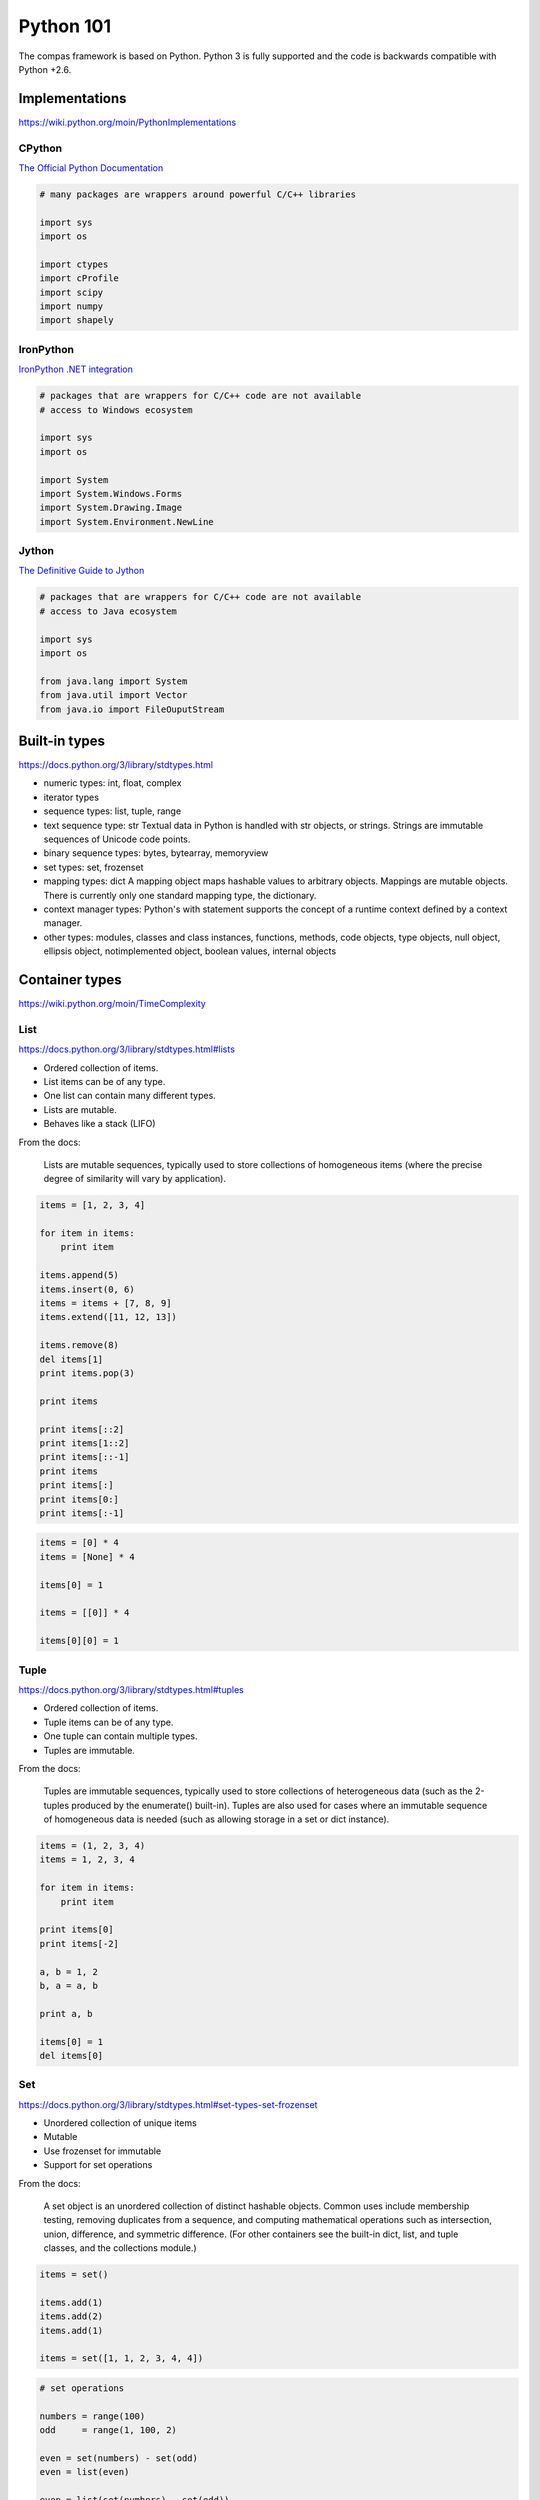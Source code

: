 .. _acadia2017_day1_python101:

********************************************************************************
Python 101
********************************************************************************

The compas framework is based on Python.
Python 3 is fully supported and the code is backwards compatible with Python +2.6.


Implementations
===============

https://wiki.python.org/moin/PythonImplementations


CPython
-------

`The Official Python Documentation <https://docs.python.org/2/index.html>`_

.. code-block:: python

    # many packages are wrappers around powerful C/C++ libraries

    import sys
    import os

    import ctypes
    import cProfile
    import scipy
    import numpy
    import shapely


IronPython
----------

`IronPython .NET integration <http://ironpython.net/documentation/dotnet/>`_

.. code-block:: python

    # packages that are wrappers for C/C++ code are not available
    # access to Windows ecosystem

    import sys
    import os

    import System
    import System.Windows.Forms
    import System.Drawing.Image
    import System.Environment.NewLine


Jython
------

`The Definitive Guide to Jython <http://www.jython.org/jythonbook/en/1.0/index.html>`_

.. code-block:: python

    # packages that are wrappers for C/C++ code are not available
    # access to Java ecosystem

    import sys
    import os

    from java.lang import System
    from java.util import Vector
    from java.io import FileOuputStream


Built-in types
==============

https://docs.python.org/3/library/stdtypes.html

* numeric types: int, float, complex
* iterator types
* sequence types: list, tuple, range
* text sequence type: str
  Textual data in Python is handled with str objects, or strings.
  Strings are immutable sequences of Unicode code points.
* binary sequence types: bytes, bytearray, memoryview
* set types: set, frozenset
* mapping types: dict
  A mapping object maps hashable values to arbitrary objects.
  Mappings are mutable objects.
  There is currently only one standard mapping type, the dictionary.
* context manager types:
  Python's with statement supports the concept of a runtime context defined by a context manager.
* other types: modules, classes and class instances, functions, methods,
  code objects, type objects, null object, ellipsis object, notimplemented object,
  boolean values, internal objects


Container types
===============

https://wiki.python.org/moin/TimeComplexity

List
----

https://docs.python.org/3/library/stdtypes.html#lists

* Ordered collection of items.
* List items can be of any type.
* One list can contain many different types.
* Lists are mutable.
* Behaves like a stack (LIFO)

From the docs:

    Lists are mutable sequences, typically used to store collections of homogeneous items
    (where the precise degree of similarity will vary by application).

.. code-block:: python

    items = [1, 2, 3, 4]

    for item in items:
        print item

    items.append(5)
    items.insert(0, 6)
    items = items + [7, 8, 9]
    items.extend([11, 12, 13])

    items.remove(8)
    del items[1]
    print items.pop(3)

    print items

    print items[::2]
    print items[1::2]
    print items[::-1]
    print items
    print items[:]
    print items[0:]
    print items[:-1]

.. code-block:: python

    items = [0] * 4
    items = [None] * 4

    items[0] = 1

    items = [[0]] * 4

    items[0][0] = 1


Tuple
-----

https://docs.python.org/3/library/stdtypes.html#tuples

* Ordered collection of items.
* Tuple items can be of any type.
* One tuple can contain multiple types.
* Tuples are immutable.

From the docs:

    Tuples are immutable sequences, typically used to store collections of heterogeneous data (such as the 2-tuples produced by the enumerate() built-in).
    Tuples are also used for cases where an immutable sequence of homogeneous data is needed (such as allowing storage in a set or dict instance).

.. code-block:: python

    items = (1, 2, 3, 4)
    items = 1, 2, 3, 4

    for item in items:
        print item

    print items[0]
    print items[-2]

    a, b = 1, 2
    b, a = a, b

    print a, b

    items[0] = 1
    del items[0]


Set
---

https://docs.python.org/3/library/stdtypes.html#set-types-set-frozenset

* Unordered collection of unique items
* Mutable
* Use frozenset for immutable
* Support for set operations

From the docs:

    A set object is an unordered collection of distinct hashable objects.
    Common uses include membership testing, removing duplicates from a sequence, and computing mathematical operations such as intersection, union, difference, and symmetric difference.
    (For other containers see the built-in dict, list, and tuple classes, and the collections module.)

.. code-block:: python

    items = set()

    items.add(1)
    items.add(2)
    items.add(1)

    items = set([1, 1, 2, 3, 4, 4])

.. code-block:: python

    # set operations

    numbers = range(100)
    odd     = range(1, 100, 2)

    even = set(numbers) - set(odd)
    even = list(even)  

    even = list(set(numbers) - set(odd))

.. code-block:: python

    import random

    items = random.sample(xrange(1000000), 10000)
    exclude = random.sample(xrange(1000000), 10000)

    result = [item for item in items if item not in exclude]

.. code-block:: python

    exclude = set(exclude)

    result = [item for item in items if item not in exclude]

.. code-block:: python
  
    items = set(items)
    exclude = set(exclude)

    result = list(items - exclude)

.. code-block:: python

    import random
    import timeit

    def filter_list():
        items = random.sample(xrange(1000000), 10000)
        exclude = random.sample(xrange(1000000), 10000)
        result = [item for item in items if item not in exclude]

    def filter_set():
        items = random.sample(xrange(1000000), 10000)
        exclude = random.sample(xrange(1000000), 10000)
        exclude = set(exclude)
        result = [item for item in items if item not in exclude]


    if __name__ == "__main__":

        t0 = timeit.timeit("filter_list()", "from __main__ import filter_list", number=100)
        t1 = timeit.timeit("filter_set()", "from __main__ import filter_set", number=100)

        print t0
        print t1


Dictionary
----------

https://docs.python.org/3/library/stdtypes.html#mapping-types-dict

* Unordered collection of key-value pairs
* Values can be of any type.
* Keys have to be hashable (immutable): string, integer, float, tuple, frozenset
* Using strings as keys is the preferred standard

From the docs:

    A mapping object maps hashable values to arbitrary objects.
    Mappings are mutable objects.
    There is currently only one standard mapping type, the dictionary.
    (For other containers see the built-in list, set, and tuple classes, and the collections module.)

    A dictionary’s keys are almost arbitrary values.
    Values that are not hashable, that is, values containing lists, dictionaries or other mutable types (that are compared by value rather than by object identity) may not be used as keys.
    Numeric types used for keys obey the normal rules for numeric comparison: if two numbers compare equal (such as 1 and 1.0) then they can be used interchangeably to index the same dictionary entry.
    (Note however, that since computers store floating-point numbers as approximations it is usually unwise to use them as dictionary keys.)

.. code-block:: python

    items = {}

    items['1'] = 1 
    items['2'] = 2 
    items['3'] = 3
    items['4'] = 4 

    items = {'1': 1, '2': 2, '3': 3, '4': 4}

    # items = dict((str(key), value) for key, value in enumerate([1, 2, 3, 4]))
    # items = {str(key): value for key, value in enumerate([1, 2, 3, 4])}

    for key in items:
        value = items[key]
        print key, value

    for item in items.items():
        key = item[0]
        value = item[1]
        print key, value

    for item in items.items():
        key, value = item
        print key, value

    for key, value in items.items():
        print key, value

    for key, value in items.iteritems():
        print key, value

    keys = items.keys()
    key = keys[0]

    values = items.values()
    value = values[0]

    print key, value

    del items[key]

    # pop
    # popitem
    # setdefault
    # get

    # sort dictionary based on values


Built-in functions
==================

.. all, any, sum, min, max, str, repr, zip, enumerate, format, open, sorted, type

https://docs.python.org/3/library/functions.html

.. code-block:: python

    # range

    numbers = range(10)
    numbers = range(1, 10)
    numbers = range(0, 10, 2)
    numbers = range(1, 10, 2)

    # [10, 9, 8, 7, 6, 5, 4, 3, 2, 1, 0]

.. code-block:: python

    # all, any
    
    numbers = range(10)

    # numbers = range(0, 10, 2)
    # numbers = range(2, 10, 2)

    print(all(i % 2 == 0 for i in numbers))
    print(any(i % 2 == 0 for i in numbers))

.. code-block:: python
    
    # enumerate

    abc = ['a', 'b', 'c']

    i = 0
    for letter in abc:
        print i, letter
        i += 1

    for i in range(len(abc)):
        letter = abc[i]
        print i, letter

    for i, letter in enumerate(abc):
        print i, letter

.. code-block:: python

    # format

    # https://docs.python.org/2/library/string.html#formatspec
    # http://stackoverflow.com/questions/16683518/why-does-python-have-a-format-function-as-well-as-a-format-method

    from math import pi

    print format(pi, 'f')
    print format(pi, 'g')
    print format(pi, 'n')
    print format(pi, 'e')
    print format(pi, '')

    print '{0:f}'.format(pi)
    print '{0:.3f}'.format(pi)
    print '{0:.0f}'.format(pi)

    xyz = (1, 2, 3)

    print '{0[0]},{0[1]},{0[2]}'.format(xyz)
    print '{0},{1},{2}'.format(*xyz)

    xyz = {'x': 1, 'y': 2, 'z': 3}

    print '{0[x]},{0[y]},{0[z]}'.format(xyz)

.. code-block:: python

    # map
    # see also: list comprehensions

    pi = 3.14159

    map(str, [1, 2, 3])
    map(round, [pi, pi, pi], [1, 2, 3])
    map(pow, [1, 2, 3], [3, 3, 3])

.. code-block:: python

    # sorted

    from random import shuffle

    numbers = range(0, 100)
    shuffle(numbers)

    print numbers
    print sorted(numbers)

    numbers = map(str, numbers)

    print sorted(numbers)
    print sorted(numbers, key=int)
    print sorted(numbers, key=lambda x: int(x))

.. code-block:: python

    # zip

    rows = [[1, 2, 3], [1, 2, 3], [1, 2, 3]]
    cols = zip(*rows)


Comprehensions
==============


List comprehensions
-------------------

Generate lists with an expression in brackets.


.. code-block:: python

    # odd  = range(1, 10, 2)
    # even = range(0, 10, 2) 

    numbers = [i for i in range(10)]
    odd     = [number for number in numbers if number % 2]
    even    = [number for number in numbers if number % 2 == 0]
    even    = [number for number in numbers if number not in odd]


.. code-block:: python

    # centroid (average)

    vertices = [[x, y, z], ...]
    centroid = [sum(axis) / len(vertices) for axis in zip(* vertices)]


Dict comprehensions
-------------------

.. code-block:: python

    # items = {1: 1, 2: 2, 3: 3, 4: 4}

    items = {index: value for index, value in enumerate(range(10))}


Functions
=========

Definitions
-----------

http://stackoverflow.com/questions/9872824/calling-a-python-function-with-args-kwargs-and-optional-default-arguments

.. code-block:: python

    def f():
        pass

    def f(a):
        pass

    def f(a1, a2):
        pass

    def f(a1, a2=None):
        pass

    def f(a1=None, a2):
        pass

    def f(*args):
        pass

    def f(**kwargs):
        pass

    def f(a1, a2, *args):
        pass

    def f(a1, a2, *args, **kwargs):
        pass


Variable Scope
--------------

.. code-block:: python

    globals()
    locals()


Default values
--------------

.. code-block:: python

    def f(a, b, c=[]):
        pass

    def f(a, b, c=None):
        if c is None:
            c = []

    def f(a, b, c=None):
        if not c:
            c = []

    def f(a, b, c=None):
        c = c or []


Classes
=======

.. code-block:: python

    class Vector():

        def __init__(self, x, y, z):
            self.x = x
            self.y = y
            self.z = z


    class Vector():

        def __init__(self, x, y=0, z=0):
            try:
                len(x)
            except:
                x = [x, y, z]
            if len(x) == 1:
                x = [x[0], y, z]
            elif len(x) == 2:
                x = [x[0], x[1], z]
            self.x = x[0]
            self.y = x[1]
            self.z = x[2]


    class Vector():

        def __init__(self, end, start=None):
            if not start:
                start = [0, 0, 0]
            x = end[0] - start[0]
            y = end[1] - start[1]
            z = end[2] - start[2]
            self.x = x
            self.y = y
            self.z = z


.. code-block:: python

    class Vector():
        ...

        def add(self, other):
            self.x += other.x
            self.y += other.y
            self.z += other.z


.. code-block:: python

    v1 = Vector(1, 0, 0)
    v2 = Vector(0, 1, 0)

    v1.add(v2)


.. code-block:: python

    v3 = [0, 0, 1]

    v1.add(v3)


Magic methods
-------------

.. code-block:: python

    class Vector(object):
        ...

        def __getitem__(self, key):
            i = key % 3
            if i == 0:
                return self.x
            if i == 1:
                return self.y
            if i == 2:
                return self.z
            raise KeyError

        def __setitem__(self, key, value):
            i = key % 3
            if i == 0:
                self.x = value
                return
            if i == 1:
                self.y = value
                return
            if i == 2:
                self.z = value
                return
            raise KeyError

        def __iter__(self):
            return iter([self.x, self.y, self.z])

        def add(self, other):
            self.x += other[0]
            self.y += other[1]
            self.z += other[2]


    v1 = Vector(1, 0, 0)
    v2 = Vector(0, 1, 0)
    v3 = [0, 0, 1]

    v1.add(v2)
    v1.add(v3)


.. code-block:: python

    class Vector(object):
        ...

        def __add__(self, other):
            return Vector([self.x + other[0], self.y + other[1], self.z + other[2]])

        def __sub__(self, other):
            return Vector([self.x - other[0], self.y - other[1], self.z - other[2]])

        def __mul__(self, n):
            return Vector([self.x * n, self.y * n, self.z * n])

        def __pow__(self, n):
            return Vector([self.x ** n, self.y ** n, self.z ** n])


    v = v1 + v2
    v = v1 + v3
    v = v1 * 2
    v = v1 ** 2


Descriptors
-----------

`Descriptor HowTo Guide <https://docs.python.org/2/howto/descriptor.html>`_


.. code-block:: python

    class Vector(object):

        def __init__(self, end, start=None):
            self._x = None
            self._y = None
            self._z = None
            if not start:
                start = [0, 0, 0]
            x = end[0] - start[0]
            y = end[1] - start[1]
            z = end[2] - start[2]
            self.x = x
            self.y = y
            self.z = z

        @property
        def x(self):
            return self._x

        @x.setter
        def x(self, x):
            self._x = float(x)

        @property
        def y(self):
            return self._y

        @y.setter
        def y(self, y):
            self._y = float(y)

        @property
        def z(self):
            return self._z

        @z.setter
        def z(self, z):
            self._z = float(z)


.. code-block:: python

    class Vector(object):
        ...

        @property
        def length(self):
            return (self.x ** 2 + self.y ** 2 + self.z ** 2) ** 0.5


Classmethods
------------

.. code-block:: python

    class Vector(object):

        def __init__(self, x, y, z):
            self.x = x
            self.y = y
            self.z = z

        @classmethod
        def from_points(cls, start, end):
            x = end[0] - start[0]
            y = end[1] - start[1]
            z = end[2] - start[2]
            return cls(x, y, z)


    v = Vector.from_points([1, 0, 0], [2, 0, 0])


Meta Classes
------------


Abstract Base Classes
---------------------

.. code-block:: python

    from abc import ABCMeta
    from abc import abstractmethod


    class Vector(object):

        __metaclass__ = ABCMeta

        def __init__(self, x, y, z):
            self.x = x
            self.y = y
            self.z = z

        ...

        @abstractmethod
        def add(self, other):
            # raise NotImplementedError
            pass


    class Vector2(Vector):

        def add(self, other):
            ...


    class Vector3(Vector):

        def add(self, other):
            ...


Script, Module, Package
=======================

.. code-block:: python

    # simple script

    a = 1
    b = 2
    c = a + b

    print c


.. code-block:: python

    # script vs. module
    # http://stackoverflow.com/questions/419163/what-does-if-name-main-do

    def f1():
        ...

    def f2():
        ...

    if __name__ == '__main__':
        # this part is only executed when the module is run as a script
        # this part does not get executed when the module is imported
        # all other code will get executed when the module is imported!

        f1()
        f2()


.. code-block:: python

    # module a.py

    def b():
        print 'b'


    # script main.py

    from a import b

    b()


.. code-block:: python

    # packages
    #
    # - a
    #     __init__.py
    #     - b.py
    #         def b1():
    #             ...
    #         def b2():
    #             ...
    #     - c
    #         __init__.py
    #         d.py
    #             def d1():
    #                 ...
    #             def d2():
    #                 ...

    from a.b import b1
    import a.c.d
    from a.c.d import d2

    b1()

    a.c.d.d1()

    d2()


.. code-block:: python

    # a.__init__.py

    from b import b1
    from b import b2
    from c.d import d1
    from c.d import d2

    # main.py

    import a
    from a import b1

    a.d1()

    b1()


Core packages
=============

https://docs.python.org/3/library/index.html

* abc
* array
* ast
* calendar
* collections
* collections.abc
* colorsys
* contextlib
* copy
* csv
* ctypes
* inspect
* io
* itertools
* json
* math
* multiprocessing
* operators
* os
* platform
* random
* subprocess
* sys
* time
* traceback
* urllib2
* xml
* xmlrpclib


User packages
=============

* cairo: library for drawing vector graphics
* cvxopt: convex optimisation
* cvxpy: convex optimisation
* cython: optimising static compiler
* joblib: parallel for loops using multiprocessing
* matlab:
* matplotlib: (mainly) 2D plotting library
* meshpy: triangular and tetrahedral mesh generation
* networkx: creation, manipulation, and study of the structure, dynamics, and functions of complex networks
* numba: just-in-time compiler
* numpy: fundamental package for scientific computing
* pandas: data structures and data analysis tools
* paramiko:
* planarity:
* pycuda: binding of Nvidia's CUDA parallel computation API
* PyOpenGL: cross platform binding to OpenGL
* pyopt: nonlinear constrained optimization problems
* PySide: binding of the cross-platform GUI toolkit Qt
* scipy: scientific computing
* shapely: manipulation and analysis of planar geometric objects
* sphinx: documentation
* sympy: symbolic mathematics


Install Modules and Packages
============================

* `Python Packaging User Guide <http://python-packaging-user-guide.readthedocs.org/en/latest/installing/>`_
* `StackOverflow: Why use pip over easy_install? <http://stackoverflow.com/questions/3220404/why-use-pip-over-easy-install>`_
* `Unofficial Windows Binaries for Python Extension Packages <http://www.lfd.uci.edu/~gohlke/pythonlibs/>`_
* `Anaconda Python distribution <http://docs.continuum.io/anaconda/index>`_
* `MacPorts <https://www.macports.org/>`_
